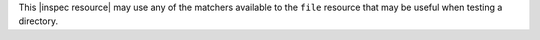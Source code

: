 .. The contents of this file may be included in multiple topics (using the includes directive).
.. The contents of this file should be modified in a way that preserves its ability to appear in multiple topics.

This |inspec resource| may use any of the matchers available to the ``file`` resource that may be useful when testing a directory.
